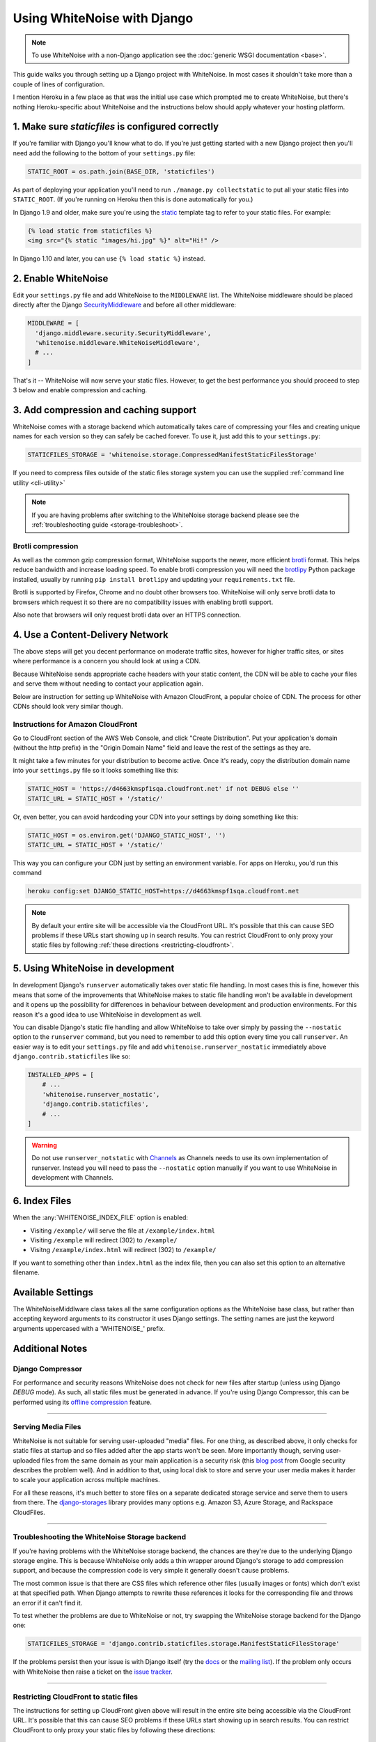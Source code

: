Using WhiteNoise with Django
============================

.. note:: To use WhiteNoise with a non-Django application see the
   :doc:`generic WSGI documentation <base>`.

This guide walks you through setting up a Django project with WhiteNoise.
In most cases it shouldn't take more than a couple of lines of configuration.

I mention Heroku in a few place as that was the initial use case which prompted me
to create WhiteNoise, but there's nothing Heroku-specific about WhiteNoise and the
instructions below should apply whatever your hosting platform.

1. Make sure *staticfiles* is configured correctly
----------------------------------------------------

If you're familiar with Django you'll know what to do. If you're just getting started
with a new Django project then you'll need add the following to the bottom of your
``settings.py`` file:

.. code-block:: python

   STATIC_ROOT = os.path.join(BASE_DIR, 'staticfiles')

As part of deploying your application you'll need to run ``./manage.py collectstatic`` to
put all your static files into ``STATIC_ROOT``. (If you're running on Heroku then
this is done automatically for you.)

In Django 1.9 and older, make sure you're using the static_ template tag to
refer to your static files. For example:

.. code-block:: django

   {% load static from staticfiles %}
   <img src="{% static "images/hi.jpg" %}" alt="Hi!" />

In Django 1.10 and later, you can use ``{% load static %}`` instead.

.. _static: https://docs.djangoproject.com/en/1.9/ref/contrib/staticfiles/#std:templatetag-staticfiles-static


.. _django-middleware:

2. Enable WhiteNoise
--------------------

Edit your ``settings.py`` file and add WhiteNoise to the ``MIDDLEWARE`` list. 
The WhiteNoise middleware should be placed directly after the Django `SecurityMiddleware
<https://docs.djangoproject.com/en/stable/ref/middleware/#module-django.middleware.security>`_ 
and before all other middleware:

.. code-block:: python

   MIDDLEWARE = [
     'django.middleware.security.SecurityMiddleware',
     'whitenoise.middleware.WhiteNoiseMiddleware',
     # ...
   ]

That's it -- WhiteNoise will now serve your static files. However, to get the
best performance you should proceed to step 3 below and enable compression and
caching.


3. Add compression and caching support
--------------------------------------

WhiteNoise comes with a storage backend which automatically takes care of
compressing your files and creating unique names for each version so they can
safely be cached forever. To use it, just add this to your ``settings.py``:

.. code-block:: python

   STATICFILES_STORAGE = 'whitenoise.storage.CompressedManifestStaticFilesStorage'

If you need to compress files outside of the static files storage system you can
use the supplied :ref:`command line utility <cli-utility>`

.. note:: If you are having problems after switching to the WhiteNoise storage
   backend please see the :ref:`troubleshooting guide <storage-troubleshoot>`.

.. _brotli-compression:

Brotli compression
++++++++++++++++++

As well as the common gzip compression format, WhiteNoise supports the newer,
more efficient `brotli`_ format. This helps reduce bandwidth and increase
loading speed. To enable brotli compression you will need the `brotlipy`_
Python package installed, usually by running ``pip install brotlipy`` and
updating your ``requirements.txt`` file.

Brotli is supported by Firefox, Chrome and no doubt
other browsers too. WhiteNoise will only serve brotli data to browsers which request
it so there are no compatibility issues with enabling brotli support.

Also note that browsers will only request brotli data over an HTTPS connection.

.. _brotli: https://en.wikipedia.org/wiki/Brotli
.. _brotlipy: https://brotlipy.readthedocs.io


.. _cdn:

4. Use a Content-Delivery Network
---------------------------------

The above steps will get you decent performance on moderate traffic sites, however
for higher traffic sites, or sites where performance is a concern you should look
at using a CDN.

Because WhiteNoise sends appropriate cache headers with your static content, the CDN
will be able to cache your files and serve them without needing to contact your
application again.

Below are instruction for setting up WhiteNoise with Amazon CloudFront, a popular
choice of CDN. The process for other CDNs should look very similar though.

Instructions for Amazon CloudFront
++++++++++++++++++++++++++++++++++

Go to CloudFront section of the AWS Web Console, and click "Create
Distribution". Put your application's domain (without the http prefix) in the
"Origin Domain Name" field and leave the rest of the settings as they are.

It might take a few minutes for your distribution to become active. Once it's
ready, copy the distribution domain name into your ``settings.py`` file so it
looks something like this:

.. code-block:: python

   STATIC_HOST = 'https://d4663kmspf1sqa.cloudfront.net' if not DEBUG else ''
   STATIC_URL = STATIC_HOST + '/static/'

Or, even better, you can avoid hardcoding your CDN into your settings by doing something like this:

.. code-block:: python

   STATIC_HOST = os.environ.get('DJANGO_STATIC_HOST', '')
   STATIC_URL = STATIC_HOST + '/static/'

This way you can configure your CDN just by setting an environment variable.
For apps on Heroku, you'd run this command

.. code-block:: bash

   heroku config:set DJANGO_STATIC_HOST=https://d4663kmspf1sqa.cloudfront.net


.. note::

    By default your entire site will be accessible via the CloudFront URL. It's
    possible that this can cause SEO problems if these URLs start showing up in
    search results.  You can restrict CloudFront to only proxy your static
    files by following :ref:`these directions <restricting-cloudfront>`.


.. _runserver-nostatic:

5. Using WhiteNoise in development
----------------------------------

In development Django's ``runserver`` automatically takes over static file
handling. In most cases this is fine, however this means that some of the improvements
that WhiteNoise makes to static file handling won't be available in development and it
opens up the possibility for differences in behaviour between development and production
environments. For this reason it's a good idea to use WhiteNoise in development as well.

You can disable Django's static file handling and allow WhiteNoise to take over
simply by passing the ``--nostatic`` option to the ``runserver`` command, but
you need to remember to add this option every time you call ``runserver``. An
easier way is to edit your ``settings.py`` file and add
``whitenoise.runserver_nostatic`` immediately above
``django.contrib.staticfiles`` like so:

.. code-block:: python

   INSTALLED_APPS = [
       # ...
       'whitenoise.runserver_nostatic',
       'django.contrib.staticfiles',
       # ...
   ]

.. warning::

    Do not use ``runserver_notstatic`` with `Channels`_ as Channels needs to
    use its own implementation of runserver. Instead you will need to pass
    the ``--nostatic`` option manually if you want to use WhiteNoise in
    development with Channels.

.. _Channels: https://channels.readthedocs.io/


.. _index-files-django:

6. Index Files
--------------

When the :any:`WHITENOISE_INDEX_FILE` option is enabled:

* Visiting ``/example/`` will serve the file at ``/example/index.html``
* Visiting ``/example`` will redirect (302) to ``/example/``
* Visitng ``/example/index.html`` will redirect (302) to ``/example/``

If you want to something other than ``index.html`` as the index file, then you
can also set this option to an alternative filename.


Available Settings
------------------

The WhiteNoiseMiddlware class takes all the same configuration options as the
WhiteNoise base class, but rather than accepting keyword arguments to its
constructor it uses Django settings. The setting names are just the keyword
arguments uppercased with a 'WHITENOISE\_' prefix.


.. attribute:: WHITENOISE_ROOT

    :default: ``None``

    Absolute path to a directory of files which will be served at the root of
    your application (ignored if not set).

    Don't use this for the bulk of your static files because you won't benefit
    from cache versioning, but it can be convenient for files like
    ``robots.txt`` or ``favicon.ico`` which you want to serve at a specific
    URL.

.. attribute:: WHITENOISE_AUTOREFRESH

    :default: ``settings.DEBUG``

    Recheck the filesystem to see if any files have changed before responding.
    This is designed to be used in development where it can be convenient to
    pick up changes to static files without restarting the server. For both
    performance and security reasons, this setting should not be used in
    production.

.. attribute:: WHITENOISE_USE_FINDERS

    :default: ``settings.DEBUG``

    Instead of only picking up files collected into ``STATIC_ROOT``, find and serve
    files in their original directories using Django's "finders" API. This is the
    same behaviour as ``runserver`` provides by default, and is only useful if you
    don't want to use the default ``runserver`` configuration in development.

.. attribute:: WHITENOISE_MAX_AGE

    :default: ``60 if not settings.DEBUG else 0``

    Time (in seconds) for which browsers and proxies should cache **non-versioned** files.

    Versioned files (i.e. files which have been given a unique name like *base.a4ef2389.css* by
    including a hash of their contents in the name) are detected automatically and set to be
    cached forever.

    The default is chosen to be short enough not to cause problems with stale versions but
    long enough that, if you're running WhiteNoise behind a CDN, the CDN will still take
    the majority of the strain during times of heavy load.


.. attribute:: WHITENOISE_INDEX_FILE

    :default: ``False``

    If ``True`` enable :ref:`index file serving <index-files-django>`. If set to a non-empty
    string, enable index files and use that string as the index file name.


.. attribute:: WHITENOISE_MIMETYPES

    :default: ``None``

    A dictionary mapping file extensions (lowercase) to the mimetype for that
    extension. For example: ::

        {'.foo': 'application/x-foo'}

    Note that WhiteNoise ships with its own default set of mimetypes and does
    not use the system-supplied ones (e.g. ``/etc/mime.types``). This ensures
    that it behaves consistently regardless of the environment in which it's
    run.  View the defaults in the :file:`media_types.py
    <whitenoise/media_types.py>` file.

    In addition to file extensions, mimetypes can be specified by supplying the entire
    filename, for example: ::

        {'some-special-file': 'application/x-custom-type'}


.. attribute:: WHITENOISE_CHARSET

    :default: ``settings.FILE_CHARSET`` (utf-8)

    Charset to add as part of the ``Content-Type`` header for all files whose
    mimetype allows a charset.


.. attribute:: WHITENOISE_ALLOW_ALL_ORIGINS

    :default: ``True``

    Toggles whether to send an ``Access-Control-Allow-Origin: *`` header for all
    static files.

    This allows cross-origin requests for static files which means your static files
    will continue to work as expected even if they are served via a CDN and therefore
    on a different domain. Without this your static files will *mostly* work, but you
    may have problems with fonts loading in Firefox, or accessing images in canvas
    elements, or other mysterious things.

    The W3C `explicitly state`__ that this behaviour is safe for publicly
    accessible files.

.. __: http://www.w3.org/TR/cors/#security


.. attribute:: WHITENOISE_SKIP_COMPRESS_EXTENSIONS

    :default: ``('jpg', 'jpeg', 'png', 'gif', 'webp','zip', 'gz', 'tgz', 'bz2', 'tbz', 'swf', 'flv', 'woff')``

    File extensions to skip when compressing.

    Because the compression process will only create compressed files where
    this results in an actual size saving, it would be safe to leave this list
    empty and attempt to compress all files. However, for files which we're
    confident won't benefit from compression, it speeds up the process if we
    just skip over them.


.. attribute:: WHITENOISE_ADD_HEADERS_FUNCTION

    :default: ``None``

    Reference to a function which is passed the headers object for each static file,
    allowing it to modify them.

    For example: ::

        def force_download_pdfs(headers, path, url):
            if path.endswith('.pdf'):
                headers['Content-Disposition'] = 'attachment'

        WHITENOISE_ADD_HEADERS_FUNCTION = force_download_pdfs

    The function is passed:

    headers
      A `wsgiref.headers`__ instance (which you can treat just as a dict) containing
      the headers for the current file

    path
      The absolute path to the local file

    url
      The host-relative URL of the file e.g. ``/static/styles/app.css``

    The function should not return anything; changes should be made by modifying the
    headers dictionary directly.

.. __: https://docs.python.org/3/library/wsgiref.html#module-wsgiref.headers


.. attribute:: WHITENOISE_IMMUTABLE_FILE_TEST

    :default: See :file:`immutable_file_test <whitenoise/middleware.py#L108>` in source

    Reference to a function which is passed the path and URL for each static
    file and should return whether that file is immutable, i.e. guaranteed not
    to change, and so can be safely cached forever. The default is designed to
    work with Django's ManifestStaticFilesStorage backend, and any
    derivatives of that, so you should only need to change this if you are
    using a different system for versioning your static files.

    Example: ::

        def immutable_file_test(path, url):
            return MY_CUSTOM_REGEX.match(url)

        WHITENOISE_IMMUTABLE_FILE_TEST = immutable_file_test

    The function is passed:

    path
      The absolute path to the local file

    url
      The host-relative URL of the file e.g. ``/static/styles/app.ae6c5432d.css``


.. attribute:: WHITENOISE_STATIC_PREFIX

    :default: Path component of ``settings.STATIC_URL``

    The URL prefix under which static files will be served.

    Usually this can be determined automatically by using the path component of
    ``STATIC_URL``. So if ``STATIC_URL`` is ``https://example.com/static/``
    then ``WHITENOISE_STATIC_PREFIX`` will be ``/static/``. However there are
    cases where it's useful to set these independently, for instance if the
    application is not running at the root of the domain or if your CDN is
    doing path rewriting.


Additional Notes
----------------


Django Compressor
+++++++++++++++++

For performance and security reasons WhiteNoise does not check for new
files after startup (unless using Django `DEBUG` mode). As such, all static
files must be generated in advance. If you're using Django Compressor, this
can be performed using its `offline compression`_ feature.

.. _offline compression: https://django-compressor.readthedocs.io/en/latest/usage/#offline-compression

--------------------------------------------------------------------------


Serving Media Files
+++++++++++++++++++

WhiteNoise is not suitable for serving user-uploaded "media" files. For one
thing, as described above, it only checks for static files at startup and so
files added after the app starts won't be seen. More importantly though,
serving user-uploaded files from the same domain as your main application is a
security risk (this `blog post`_ from Google security describes the problem
well). And in addition to that, using local disk to store and serve your user
media makes it harder to scale your application across multiple machines.

For all these reasons, it's much better to store files on a separate dedicated
storage service and serve them to users from there. The `django-storages`_
library provides many options e.g. Amazon S3, Azure Storage, and Rackspace
CloudFiles.

.. _blog post: https://security.googleblog.com/2012/08/content-hosting-for-modern-web.html
.. _django-storages: https://django-storages.readthedocs.io/

--------------------------------------------------------------------------


.. _storage-troubleshoot:

Troubleshooting the WhiteNoise Storage backend
++++++++++++++++++++++++++++++++++++++++++++++

If you're having problems with the WhiteNoise storage backend, the chances are
they're due to the underlying Django storage engine. This is because WhiteNoise
only adds a thin wrapper around Django's storage to add compression support,
and because the compression code is very simple it generally doesn't cause
problems.

The most common issue is that there are CSS files which reference other files
(usually images or fonts) which don't exist at that specified path. When Django
attempts to rewrite these references it looks for the corresponding file and
throws an error if it can't find it.

To test whether the problems are due to WhiteNoise or not, try swapping the WhiteNoise
storage backend for the Django one:

.. code-block:: python

   STATICFILES_STORAGE = 'django.contrib.staticfiles.storage.ManifestStaticFilesStorage'

If the problems persist then your issue is with Django itself (try the docs_ or
the `mailing list`_). If the problem only occurs with WhiteNoise then raise a
ticket on the `issue tracker`_.

.. _docs: https://docs.djangoproject.com/en/stable/ref/contrib/staticfiles/
.. _mailing list: https://groups.google.com/d/forum/django-users
.. _issue tracker: https://github.com/evansd/whitenoise/issues

--------------------------------------------------------------------------


.. _restricting-cloudfront:

Restricting CloudFront to static files
++++++++++++++++++++++++++++++++++++++

The instructions for setting up CloudFront given above will result in the
entire site being accessible via the CloudFront URL. It's possible that this
can cause SEO problems if these URLs start showing up in search results.  You
can restrict CloudFront to only proxy your static files by following these
directions:


 1. Go to your newly created distribution and click "*Distribution Settings*", then
    the "*Behaviors*" tab, then "*Create Behavior*". Put ``static/*`` into the path pattern and
    click "*Create*" to save.

 2. Now select the ``Default (*)`` behaviour and click "*Edit*". Set "*Restrict Viewer Access*"
    to "*Yes*" and then click "*Yes, Edit*" to save.

 3. Check that the ``static/*`` pattern is first on the list, and the default one is second.
    This will ensure that requests for static files are passed through but all others are blocked.


Using other storage backends
++++++++++++++++++++++++++++

WhiteNoise will only work with storage backends that stores their files on the
local filesystem in ``STATIC_ROOT``. It will not work with backends that store
files remotely, for instance on Amazon S3.


WhiteNoise makes my tests run slow!
+++++++++++++++++++++++++++++++++++

WhiteNoise is designed to do as much work as possible upfront when the
application starts so that it can serve files as efficiently as possible while
the application is running. This makes sense for long-running production
processes, but you might find that the added startup time is a problem during
test runs when application instances are frequently being created and
destroyed.

The simplest way to fix this is to make sure that during testing the
``WHITENOISE_AUTOREFRESH`` setting is set to ``True``. (By default it is
``True`` when ``DEBUG`` is enabled and ``False`` otherwise.) This stops
WhiteNoise from scanning your static files on start up but other than that its
behaviour should be exactly the same.

It is also worth making sure you don't have unnecessary files in your
``STATIC_ROOT`` directory.  In particular, be careful not to include a
``node_modules`` directory which can contain a very large number of files and
significantly slow down your application startup. If you need to include
specific files from ``node_modules`` then you can create symlinks from within
your static directory to just the files you need.


Using WhiteNoise with Webpack / Browserify / $LATEST_JS_THING
+++++++++++++++++++++++++++++++++++++++++++++++++++++++++++++

A simple technique for integrating any frontend build system with Django is to
use a directory layout like this:

.. code-block:: sh

   ./static_src
           ↓
     $ ./node_modules/.bin/webpack
           ↓
   ./static_build
           ↓
     $ ./manage.py collectstatic
           ↓
   ./static_root

Here ``static_src`` contains all the source files (JS, CSS, etc) for your
project. Your build tool (which can be Webpack, Browserify or whatever you
choose) then processes these files and writes the output into ``static_build``.

The path to the ``static_build`` directory is added to ``settings.py``:

.. code-block:: python

   STATICFILES_DIRS = [
       os.path.join(BASE_DIR, 'static_build')
   ]

This means that Django can find the processed files, but doesn't need to know anything
about the tool which produced them.

The final ``manage.py collectstatic`` step writes "hash-versioned" and
compressed copies of the static files into ``static_root`` ready for
production.

Note, both the ``static_build`` and ``static_root`` directories should be
excluded from version control (e.g. through ``.git-ignore``) and only the
``static_src`` directory should be checked in.
